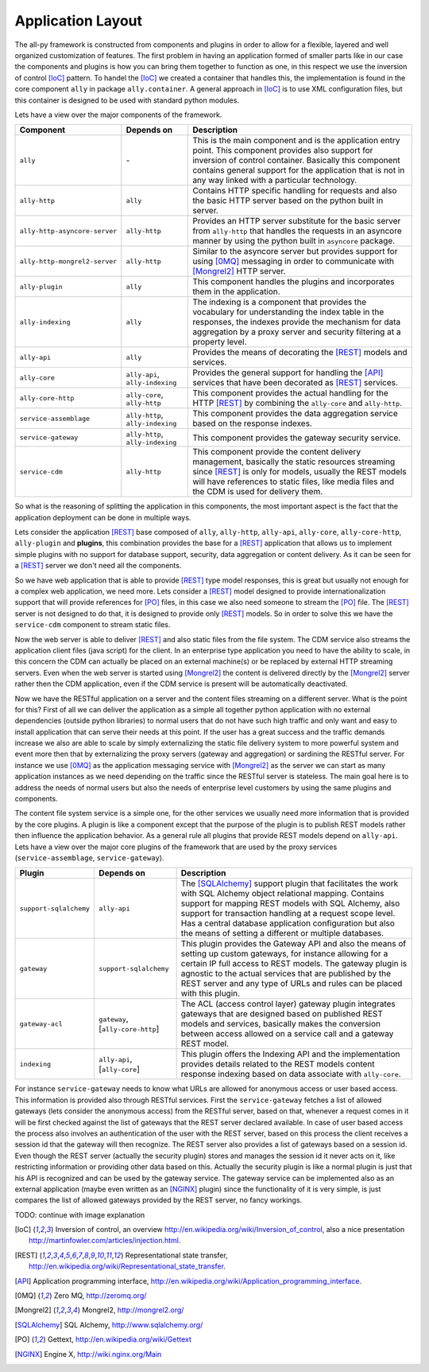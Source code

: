 .. _software:

Application Layout
==================

The all-py framework is constructed from components and plugins in order to allow for a flexible, layered and well organized customization of features.
The first problem in having an application formed of smaller parts like in our case the components and plugins is how you can bring them together to function as one, in this respect
we use the inversion of control [IoC]_ pattern. To handel the [IoC]_ we created a container that handles this, the implementation is found in the core component ``ally`` in package
``ally.container``. A general approach in [IoC]_ is to use XML configuration files, but this container is designed to be used with standard python modules.


Lets have a view over the major components of the framework.

+-------------------------------------+--------------------------------------------------+-----------------------------------------------------------------------------------------------------------------------------+
| Component                           | Depends on                                       | Description                                                                                                                 |
+=====================================+==================================================+=============================================================================================================================+
| ``ally``                            | \-                                               | This is the main component and is the application entry point.                                                              |
|                                     |                                                  | This component provides also support for inversion of control container.                                                    |
|                                     |                                                  | Basically this component contains general support for the application that is not in any way linked with a particular       |
|                                     |                                                  | technology.                                                                                                                 |
+-------------------------------------+--------------------------------------------------+-----------------------------------------------------------------------------------------------------------------------------+
| ``ally-http``                       | ``ally``                                         | Contains HTTP specific handling for requests and also the basic HTTP server based on the python built in server.            |
+-------------------------------------+--------------------------------------------------+-----------------------------------------------------------------------------------------------------------------------------+
| ``ally-http-asyncore-server``       | ``ally-http``                                    | Provides an HTTP server substitute for the basic server from ``ally-http`` that handles the requests in an asyncore manner  |
|                                     |                                                  | by using the python built in ``asyncore`` package.                                                                          |
+-------------------------------------+--------------------------------------------------+-----------------------------------------------------------------------------------------------------------------------------+
| ``ally-http-mongrel2-server``       | ``ally-http``                                    | Similar to the asyncore server but provides support for using [0MQ]_ messaging in order to communicate with [Mongrel2]_     |
|                                     |                                                  | HTTP server.                                                                                                                |
+-------------------------------------+--------------------------------------------------+-----------------------------------------------------------------------------------------------------------------------------+
| ``ally-plugin``                     | ``ally``                                         | This component handles the plugins and incorporates them in the application.                                                |
+-------------------------------------+--------------------------------------------------+-----------------------------------------------------------------------------------------------------------------------------+
| ``ally-indexing``                   | ``ally``                                         | The indexing is a component that provides the vocabulary for understanding the index table in the responses, the indexes    |
|                                     |                                                  | provide the mechanism for data aggregation by a proxy server and security filtering at a property level.                    |
+-------------------------------------+--------------------------------------------------+-----------------------------------------------------------------------------------------------------------------------------+
| ``ally-api``                        | ``ally``                                         | Provides the means of decorating the [REST]_ models and services.                                                           |
+-------------------------------------+--------------------------------------------------+-----------------------------------------------------------------------------------------------------------------------------+
| ``ally-core``                       | ``ally-api``, ``ally-indexing``                  | Provides the general support for handling the [API]_ services that have been decorated as [REST]_ services.                 |
+-------------------------------------+--------------------------------------------------+-----------------------------------------------------------------------------------------------------------------------------+
| ``ally-core-http``                  | ``ally-core``, ``ally-http``                     | This component provides the actual handling for the HTTP [REST]_ by combining the ``ally-core`` and ``ally-http``.          |
+-------------------------------------+--------------------------------------------------+-----------------------------------------------------------------------------------------------------------------------------+
| ``service-assemblage``              | ``ally-http``, ``ally-indexing``                 | This component provides the data aggregation service based on the response indexes.                                         |
+-------------------------------------+--------------------------------------------------+-----------------------------------------------------------------------------------------------------------------------------+
| ``service-gateway``                 | ``ally-http``, ``ally-indexing``                 | This component provides the gateway security service.                                                                       |
+-------------------------------------+--------------------------------------------------+-----------------------------------------------------------------------------------------------------------------------------+
| ``service-cdm``                     | ``ally-http``                                    | This component provide the content delivery management, basically the static resources streaming since [REST]_ is only      |
|                                     |                                                  | for models, usually the REST models will have references to static files, like media files and the CDM is used for delivery |
|                                     |                                                  | them.                                                                                                                       |
+-------------------------------------+--------------------------------------------------+-----------------------------------------------------------------------------------------------------------------------------+

So what is the reasoning of splitting the application in this components, the most important aspect is the fact that the application deployment can be done in multiple ways.

Lets consider the application [REST]_ base composed of ``ally``, ``ally-http``, ``ally-api``, ``ally-core``, ``ally-core-http``, ``ally-plugin`` and **plugins**, this combination provides the base for a [REST]_ application that allows us to implement
simple plugins with no support for database support, security, data aggregation or content delivery. As it can be seen for a [REST]_ server we don't need all the components.

.. image:: images/application-rest-base.jpg

So we have web application that is able to provide [REST]_ type model responses, this is great but usually not enough for a complex web application, we need more.
Lets consider a [REST]_ model designed to provide internationalization support that will provide references for [PO]_ files, in this case we also need someone to stream the [PO]_ file.
The [REST]_ server is not designed to do that, it is designed to provide only [REST]_ models. So in order to solve this we have the ``service-cdm`` component to stream static files.

.. image:: images/application-rest-cdm.jpg

Now the web server is able to deliver [REST]_ and also static files from the file system. The CDM service also streams the application client files (java script) for the client.
In an enterprise type application you need to have the ability to scale, in this concern the CDM can actually be placed on an external machine(s) or be replaced by external HTTP streaming servers.
Even when the web server is started using [Mongrel2]_ the content is delivered directly by the [Mongrel2]_ server rather then the CDM application, even if the CDM service is present will be automatically deactivated.

.. image:: images/application-cdm.jpg

Now we have the RESTful application on a server and the content files streaming on a different server.
What is the point for this?
First of all we can deliver the application as a simple all together python application with no external dependencies (outside python libraries) to normal users that do not have such high traffic and only want
and easy to install application that can serve their needs at this point.
If the user has a great success and the traffic demands increase we also are able to scale by simply externalizing the static file delivery system to more powerful system and event more then that by externalizing the
proxy servers (gateway and aggregation) or sardining the RESTful server.
For instance we use [0MQ]_ as the application messaging service with [Mongrel2]_ as the server we can start as many application instances as we need depending on the traffic since the RESTful server is stateless.
The main goal here is to address the needs of normal users but also the needs of enterprise level customers by using the same plugins and components.

The content file system service is a simple one, for the other services we usually need more information that is provided by the core plugins. A plugin is like a component except that the purpose of the plugin
is to publish REST models rather then influence the application behavior.
As a general rule all plugins that provide REST models depend on ``ally-api``. Lets have a view over the major core plugins of the framework that are used by the proxy services (``service-assemblage``, ``service-gateway``).

+-------------------------------------+--------------------------------------------------+-----------------------------------------------------------------------------------------------------------------------------+
| Plugin                              | Depends on                                       | Description                                                                                                                 |
+=====================================+==================================================+=============================================================================================================================+
| ``support-sqlalchemy``              | ``ally-api``                                     | The [SQLAlchemy]_ support plugin that facilitates the work with SQL Alchemy object relational mapping. Contains support for |
|                                     |                                                  | mapping REST models with SQL Alchemy, also support for transaction handling at a request scope level. Has a central         |
|                                     |                                                  | database application configuration but also the means of setting a different or multiple databases.                         |
+-------------------------------------+--------------------------------------------------+-----------------------------------------------------------------------------------------------------------------------------+
| ``gateway``                         | ``support-sqlalchemy``                           | This plugin provides the Gateway API and also the means of setting up custom gateways, for instance allowing for a certain  |
|                                     |                                                  | IP full access to REST models. The gateway plugin is agnostic to the actual services that are published by the REST server  |
|                                     |                                                  | and any type of URLs and rules can be placed with this plugin.                                                              |
+-------------------------------------+--------------------------------------------------+-----------------------------------------------------------------------------------------------------------------------------+
| ``gateway-acl``                     | ``gateway``, \[``ally-core-http``\]              | The ACL (access control layer) gateway plugin integrates gateways that are designed based on published REST models and      |
|                                     |                                                  | services, basically makes the conversion between access allowed on a service call and a gateway REST model.                 |
+-------------------------------------+--------------------------------------------------+-----------------------------------------------------------------------------------------------------------------------------+
| ``indexing``                        | ``ally-api``, \[``ally-core``\]                  | This plugin offers the Indexing API and the implementation provides details related to the REST models content response     |
|                                     |                                                  | indexing based on data associate with ``ally-core``.                                                                        |
+-------------------------------------+--------------------------------------------------+-----------------------------------------------------------------------------------------------------------------------------+

For instance ``service-gateway`` needs to know what URLs are allowed for anonymous access or user based access. This information is provided also through RESTful services.
First the ``service-gateway`` fetches a list of allowed gateways (lets consider the anonymous access) from the RESTful server, based on that, whenever a request comes in it will be first checked against the
list of gateways that the REST server declared available. In case of user based access the process also involves an authentication of the user with the REST server, based on this process the client receives
a session id that the gateway will then recognize. The REST server also provides a list of gateways based on a session id. Even though the REST server (actually the security plugin) stores and manages the
session id it never acts on it, like restricting information or providing other data based on this. Actually the security plugin is like a normal plugin is just that his API is recognized and can be used by
the gateway service. The gateway service can be implemented also as an external application (maybe even written as an [NGINX]_ plugin) since the functionality of it is very simple, is just compares the list
of allowed gateways provided by the REST server, no fancy workings.

.. image:: images/application-with-gateway.jpg

TODO: continue with image explanation


.. [IoC] Inversion of control, an overview http://en.wikipedia.org/wiki/Inversion_of_control, also a nice presentation http://martinfowler.com/articles/injection.html.
.. [REST] Representational state transfer, http://en.wikipedia.org/wiki/Representational_state_transfer.
.. [API] Application programming interface, http://en.wikipedia.org/wiki/Application_programming_interface.
.. [0MQ] Zero MQ, http://zeromq.org/
.. [Mongrel2] Mongrel2, http://mongrel2.org/
.. [SQLAlchemy] SQL Alchemy, http://www.sqlalchemy.org/
.. [PO] Gettext, http://en.wikipedia.org/wiki/Gettext
.. [NGINX] Engine X, http://wiki.nginx.org/Main